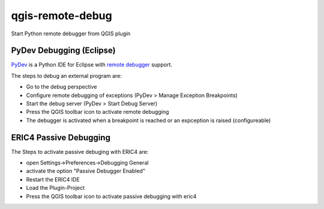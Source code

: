 =================
qgis-remote-debug
=================

Start Python remote debugger from QGIS plugin


PyDev Debugging (Eclipse)
-------------------------

`PyDev`_ is a Python IDE for Eclipse with `remote debugger`_ support.

The steps to debug an external program are:

- Go to the debug perspective
- Configure remote debugging of exceptions (PyDev > Manage Exception Breakpoints)
- Start the debug server (PyDev > Start Debug Server)
- Press the QGIS toolbar icon to activate remote debugging
- The debugger is activated when a breakpoint is reached or an expception is raised (configureable) 

.. _PyDev: http://pydev.org/
.. _remote debugger: http://pydev.org/manual_adv_remote_debugger.html

ERIC4 Passive Debugging 
-------------------------

The Steps to activate passive debuging with ERIC4 are:

- open Settings->Preferences->Debugging General
- activate the option "Passive Debugger Enabled"
- Restart the ERIC4 IDE
- Load the Plugin-Project
- Press the QGIS toolbar icon to activate passive debugging with eric4

